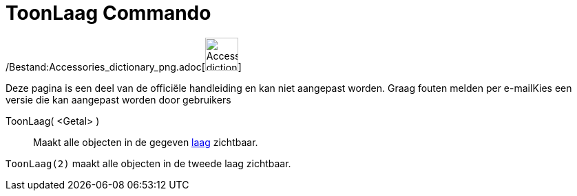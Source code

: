 = ToonLaag Commando
:page-en: commands/ShowLayer_Command
ifdef::env-github[:imagesdir: /nl/modules/ROOT/assets/images]

/Bestand:Accessories_dictionary_png.adoc[image:48px-Accessories_dictionary.png[Accessories
dictionary.png,width=48,height=48]]

Deze pagina is een deel van de officiële handleiding en kan niet aangepast worden. Graag fouten melden per
e-mail[.mw-selflink .selflink]##Kies een versie die kan aangepast worden door gebruikers##

ToonLaag( <Getal> )::
  Maakt alle objecten in de gegeven xref:/Lagen.adoc[laag] zichtbaar.

[EXAMPLE]
====

`++ToonLaag(2)++` maakt alle objecten in de tweede laag zichtbaar.

====
